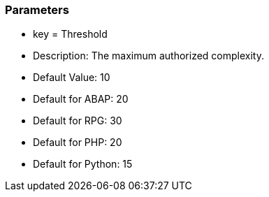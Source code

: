 === Parameters

* key = Threshold
* Description: The maximum authorized complexity.
* Default Value: 10
* Default for ABAP: 20
* Default for RPG: 30
* Default for PHP: 20
* Default for Python: 15


